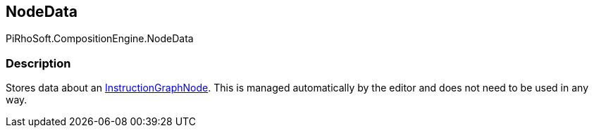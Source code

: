 [#reference/instruction-graph-node-node-data]

## NodeData

PiRhoSoft.CompositionEngine.NodeData

### Description

Stores data about an <<reference/instruction-graph-node.html,InstructionGraphNode>>. This is managed automatically by the editor and does not need to be used in any way.
